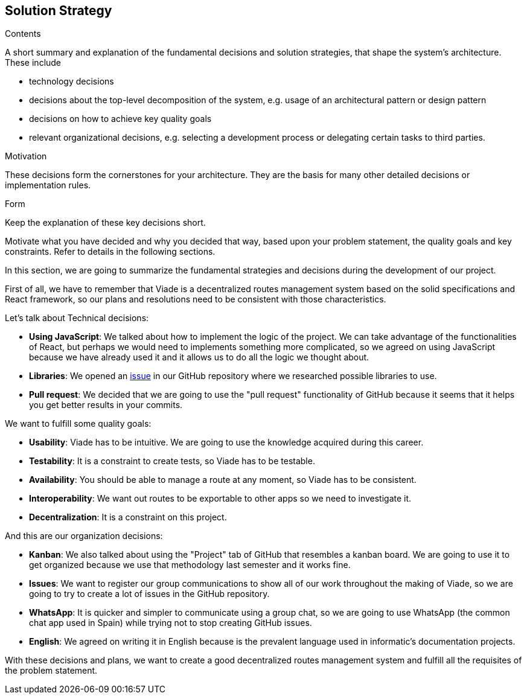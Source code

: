 [[section-solution-strategy]]
== Solution Strategy


[role="arc42help"]
****
.Contents
A short summary and explanation of the fundamental decisions and solution strategies, that shape the system's architecture. These include

* technology decisions
* decisions about the top-level decomposition of the system, e.g. usage of an architectural pattern or design pattern
* decisions on how to achieve key quality goals
* relevant organizational decisions, e.g. selecting a development process or delegating certain tasks to third parties.

.Motivation
These decisions form the cornerstones for your architecture. They are the basis for many other detailed decisions or implementation rules.

.Form
Keep the explanation of these key decisions short.

Motivate what you have decided and why you decided that way,
based upon your problem statement, the quality goals and key constraints.
Refer to details in the following sections.
****
In this section, we are going to summarize the fundamental strategies and decisions during the development of our project.

First of all, we have to remember that Viade is a decentralized routes management system based on the solid specifications and React framework, so our plans and resolutions need to be consistent with those characteristics.

Let's talk about Technical decisions:

* *Using JavaScript*: We talked about how to implement the logic of the project. We can take advantage of the functionalities of React, but perhaps we would need to implements something more complicated, so we agreed on using JavaScript because we have already used it and it allows us to do all the logic we thought about.

* *Libraries*: We opened an link:https://github.com/Arquisoft/viade_es2c/issues/5[issue] in our GitHub repository where we researched possible libraries to use.

* *Pull request*: We decided that we are going to use the "pull request" functionality of GitHub because it seems that it helps you get better results in your commits.

We want to fulfill some quality goals:

* *Usability*: Viade has to be intuitive. We are going to use the knowledge acquired during this career.
* *Testability*: It is a constraint to create tests, so Viade has to be testable.
* *Availability*: You should be able to manage a route at any moment, so Viade has to be consistent.
* *Interoperability*: We want out routes to be exportable to other apps so we need to investigate it.
* *Decentralization*: It is a constraint on this project.


And this are our organization decisions:

* *Kanban*: We also talked about using the "Project" tab of GitHub that resembles a kanban board. We are going to use it to get organized because we use that methodology last semester and it works fine.

* *Issues*: We want to register our group communications to show all of our work throughout the making of Viade, so we are going to try to create a lot of issues in the GitHub repository.

* *WhatsApp*: It is quicker and simpler to communicate using a group chat, so we are going to use WhatsApp (the common chat app used in Spain) while trying not to stop creating GitHub issues.

* *English*: We agreed on writing it in English because is the prevalent language used in informatic's documentation projects.

With these decisions and plans, we want to create a good decentralized routes management system and fulfill all the requisites of the problem statement.